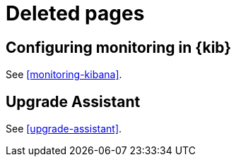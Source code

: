 [role="exclude",id="redirects"]
= Deleted pages

[partintro]
--

The following pages have moved or been deleted.

--
[role="exclude",id="monitoring-xpack-kibana"]
== Configuring monitoring in {kib}

See <<monitoring-kibana>>.

[role="exclude",id="xpack-upgrade-assistant"]
== Upgrade Assistant

See <<upgrade-assistant>>.
